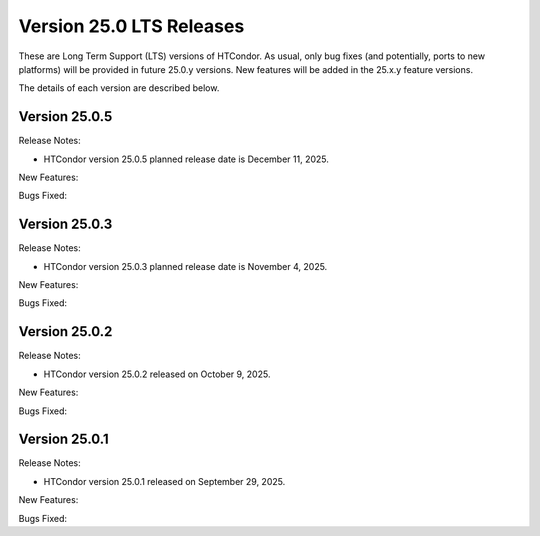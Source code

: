 Version 25.0 LTS Releases
=========================

These are Long Term Support (LTS) versions of HTCondor. As usual, only bug fixes
(and potentially, ports to new platforms) will be provided in future
25.0.y versions. New features will be added in the 25.x.y feature versions.

The details of each version are described below.

Version 25.0.5
--------------

Release Notes:

.. HTCondor version 25.0.5 released on December 11, 2025.

- HTCondor version 25.0.5 planned release date is December 11, 2025.

New Features:

.. include-history:: features 25.0.5 24.12.15 24.0.15

Bugs Fixed:

.. include-history:: bugs 25.0.5 24.12.15 24.0.15

Version 25.0.3
--------------

Release Notes:

.. HTCondor version 25.0.3 released on November 4, 2025.

- HTCondor version 25.0.3 planned release date is November 4, 2025.

New Features:

.. include-history:: features 25.0.3 24.12.14 24.0.14

Bugs Fixed:

.. include-history:: bugs 25.0.3 24.12.14 24.0.14

Version 25.0.2
--------------

Release Notes:

- HTCondor version 25.0.2 released on October 9, 2025.

New Features:

.. include-history:: features 25.0.2 24.12.13 24.0.13

Bugs Fixed:

.. include-history:: bugs 25.0.2 24.12.13 24.0.13

Version 25.0.1
--------------

Release Notes:

- HTCondor version 25.0.1 released on September 29, 2025.

New Features:

.. include-history:: features 25.0.1 24.12.0 24.0.12 23.10.29 23.0.29

Bugs Fixed:

.. include-history:: bugs 25.0.1 24.12.0 24.0.12 23.10.29 23.0.29

